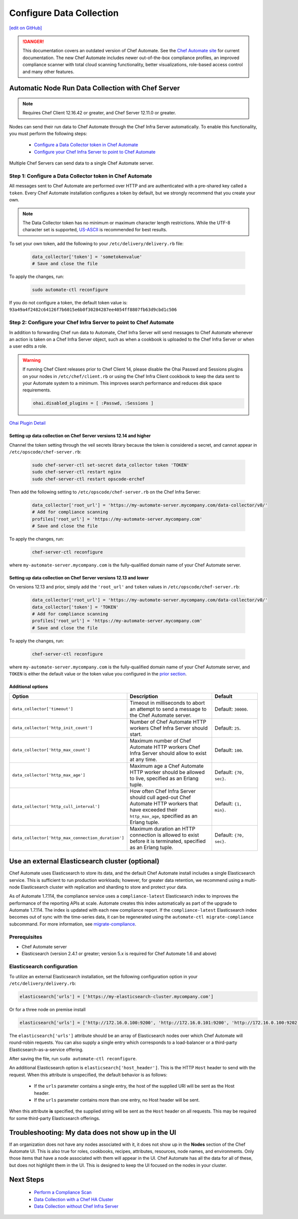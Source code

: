 =====================================================
Configure Data Collection
=====================================================
`[edit on GitHub] <https://github.com/chef/chef-web-docs/blob/master/chef_master/source/data_collection.rst>`__


.. tag chef_automate_mark

.. image:: ../../images/a2_docs_banner.svg
   :target: https://automate.chef.io/docs

.. danger:: This documentation covers an outdated version of Chef Automate. See the `Chef Automate site <https://automate.chef.io/docs/quickstart/>`__ for current documentation. The new Chef Automate includes newer out-of-the-box compliance profiles, an improved compliance scanner with total cloud scanning functionality, better visualizations, role-based access control and many other features.

.. end_tag

Automatic Node Run Data Collection with Chef Server
=======================================================

.. note:: Requires Chef Client 12.16.42 or greater, and Chef Server 12.11.0 or greater.

Nodes can send their run data to Chef Automate through the Chef Infra Server automatically. To enable this functionality, you must perform the following steps:

 * `Configure a Data Collector token in Chef Automate </data_collection.html#step-1-configure-a-data-collector-token-in-chef-automate>`__
 * `Configure your Chef Infra Server to point to Chef Automate <https://docs.chef.io/data_collection.html#step-2-configure-your-chef-server-to-point-to-chef-automate>`__

Multiple Chef Servers can send data to a single Chef Automate server.

Step 1: Configure a Data Collector token in Chef Automate
------------------------------------------------------------

All messages sent to Chef Automate are performed over HTTP and are authenticated with a pre-shared key called a ``token``. Every Chef Automate installation configures a token by default, but we strongly recommend that you create your own.

.. note:: The Data Collector token has no minimum or maximum character length restrictions. While the UTF-8 character set is supported, `US-ASCII <http://www.columbia.edu/kermit/ascii.html>`__ is recommended for best results.

To set your own token, add the following to your ``/etc/delivery/delivery.rb`` file:

   .. code-block:: ruby

      data_collector['token'] = 'sometokenvalue'
      # Save and close the file

To apply the changes, run:

   .. code-block:: shell

      sudo automate-ctl reconfigure


If you do not configure a token, the default token value is: ``93a49a4f2482c64126f7b6015e6b0f30284287ee4054ff8807fb63d9cbd1c506``

Step 2: Configure your Chef Infra Server to point to Chef Automate
-------------------------------------------------------------------
In addition to forwarding Chef run data to Automate, Chef Infra Server will send messages to Chef Automate whenever an action is taken on a Chef Infra Server object, such as when a cookbook is uploaded to the Chef Infra Server or when a user edits a role.

.. warning:: If running Chef Client releases prior to Chef Client 14, please disable the Ohai Passwd and Sessions plugins on your nodes in ``/etc/chef/client.rb`` or using the Chef Infra Client cookbook to keep the data sent to your Automate system to a minimum. This improves search performance and reduces disk space requirements.

   .. code-block:: shell

      ohai.disabled_plugins = [ :Passwd, :Sessions ]

`Ohai Plugin Detail </ohai.html#ohai-settings-in-client-rb>`__

Setting up data collection on Chef Server versions 12.14 and higher
+++++++++++++++++++++++++++++++++++++++++++++++++++++++++++++++++++++++
Channel the token setting through the veil secrets library because the token is considered a secret, and cannot appear in ``/etc/opscode/chef-server.rb``:

   .. code-block:: shell

      sudo chef-server-ctl set-secret data_collector token 'TOKEN'
      sudo chef-server-ctl restart nginx
      sudo chef-server-ctl restart opscode-erchef

Then add the following setting to ``/etc/opscode/chef-server.rb`` on the Chef Infra Server:

   .. code-block:: ruby

      data_collector['root_url'] = 'https://my-automate-server.mycompany.com/data-collector/v0/'
      # Add for compliance scanning
      profiles['root_url'] = 'https://my-automate-server.mycompany.com'
      # Save and close the file

To apply the changes, run:

   .. code-block:: ruby

      chef-server-ctl reconfigure


where ``my-automate-server.mycompany.com`` is the fully-qualified domain name of your Chef Automate server.

Setting up data collection on Chef Server versions 12.13 and lower
++++++++++++++++++++++++++++++++++++++++++++++++++++++++++++++++++++++++
On versions 12.13 and prior, simply add the ``'root_url'`` and ``token`` values in ``/etc/opscode/chef-server.rb``:

   .. code-block:: ruby

      data_collector['root_url'] = 'https://my-automate-server.mycompany.com/data-collector/v0/'
      data_collector['token'] = 'TOKEN'
      # Add for compliance scanning
      profiles['root_url'] = 'https://my-automate-server.mycompany.com'
      # Save and close the file

To apply the changes, run:

   .. code-block:: ruby

      chef-server-ctl reconfigure


where ``my-automate-server.mycompany.com`` is the fully-qualified domain name of your Chef Automate server, and
``TOKEN`` is either the default value or the token value you configured in the `prior section <#configure-a-data-collector-token-in-chef-automate>`__.

Additional options
+++++++++++++++++++++++++++++++++++++++++++++++++++++++++++++++

.. list-table::
   :widths: 50 200 100
   :header-rows: 1

   * - Option
     - Description
     - Default
   * - ``data_collector['timeout']``
     - Timeout in milliseconds to abort an attempt to send a message to the Chef Automate server.
     - Default: ``30000``.
   * - ``data_collector['http_init_count']``
     - Number of Chef Automate HTTP workers Chef Infra Server should start.
     - Default: ``25``.
   * - ``data_collector['http_max_count']``
     - Maximum number of Chef Automate HTTP workers Chef Infra Server should allow to exist at any time.
     - Default: ``100``.
   * - ``data_collector['http_max_age']``
     - Maximum age a Chef Automate HTTP worker should be allowed to live, specified as an Erlang tuple.
     - Default: ``{70, sec}``.
   * - ``data_collector['http_cull_interval']``
     - How often Chef Infra Server should cull aged-out Chef Automate HTTP workers that have exceeded their ``http_max_age``, specified as an Erlang tuple.
     - Default: ``{1, min}``.
   * - ``data_collector['http_max_connection_duration']``
     - Maximum duration an HTTP connection is allowed to exist before it is terminated, specified as an Erlang tuple.
     - Default: ``{70, sec}``.

Use an external Elasticsearch cluster (optional)
=====================================================

Chef Automate uses Elasticsearch to store its data, and the default Chef Automate install includes a single Elasticsearch service.
This is sufficient to run production workloads; however, for greater data retention, we recommend using a multi-node Elasticsearch cluster with replication and sharding to store and protect your data.

As of Automate 1.7.114, the compliance service uses a ``compliance-latest`` Elasticsearch index to improves the performance of the reporting APIs at scale. Automate creates this index automatically as part of the upgrade to Automate 1.7.114. The index is updated with each new compliance report.  If the ``compliance-latest`` Elasticsearch index becomes out of sync with the time-series data, it can be regenerated using the ``automate-ctl migrate-compliance`` subcommand.  For more information, see `migrate-compliance </ctl_automate_server.html#migrate-compliance>`__.

Prerequisites
-----------------------------------------------------

* Chef Automate server
* Elasticsearch (version 2.4.1 or greater; version 5.x is required for Chef Automate 1.6 and above)

Elasticsearch configuration
-----------------------------------------------------

To utilize an external Elasticsearch installation, set the following configuration option in your
``/etc/delivery/delivery.rb``:

.. code-block:: ruby

  elasticsearch['urls'] = ['https://my-elasticsearch-cluster.mycompany.com']

Or for a three node on premise install

.. code-block:: ruby

  elasticsearch['urls'] = ['http://172.16.0.100:9200', 'http://172.16.0.101:9200', 'http://172.16.0.100:9202']

The ``elasticsearch['urls']`` attribute should be an array of Elasticsearch nodes over
which Chef Automate will round-robin requests. You can also supply a single entry which corresponds to
a load-balancer or a third-party Elasticsearch-as-a-service offering.

After saving the file, run ``sudo automate-ctl reconfigure``.

An additional Elasticsearch option is ``elasticsearch['host_header']``. This is the HTTP ``Host`` header to send with the request.
When this attribute is unspecified, the default behavior is as follows:

 * If the ``urls`` parameter contains a single entry, the host of the supplied URI will be sent as the Host header.
 * If the ``urls`` parameter contains more than one entry, no Host header will be  sent.

When this attribute **is** specified, the supplied string will be sent as the ``Host`` header on all requests. This may be required for some third-party Elasticsearch offerings.


Troubleshooting: My data does not show up in the UI
=====================================================

.. tag chef_automate_visibility_no_data_troubleshoot

If an organization does not have any nodes associated with it, it does not show up in the **Nodes** section of the Chef Automate UI.
This is also true for roles, cookbooks, recipes, attributes, resources, node names, and environments. Only those items that have a node associated with them will appear in the UI. Chef Automate has all the data for all of these, but does not highlight them in the UI. This is designed to keep the UI focused on the nodes in your cluster.

.. end_tag

Next Steps
============================
   * `Perform a Compliance Scan </perform_compliance_scan.html>`__
   * `Data Collection with a Chef HA Cluster </data_collection_ha.html>`__
   * `Data Collection without Chef Infra Server </data_collection_without_server.html>`__
